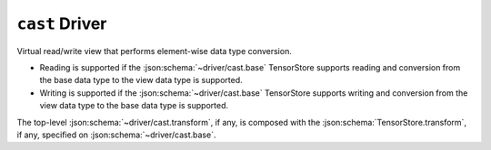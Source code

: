 .. _driver/cast:

``cast`` Driver
===============

Virtual read/write view that performs element-wise data type conversion.

- Reading is supported if the :json:schema:`~driver/cast.base` TensorStore supports reading
  and conversion from the base data type to the view data type is supported.

- Writing is supported if the :json:schema:`~driver/cast.base` TensorStore supports
  writing and conversion from the view data type to the base data type is
  supported.

The top-level :json:schema:`~driver/cast.transform`, if any, is composed
with the :json:schema:`TensorStore.transform`, if any, specified on
:json:schema:`~driver/cast.base`.

.. json:schema:: driver/cast
